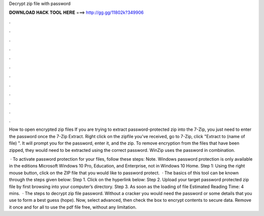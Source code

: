 Decrypt zip file with password



𝐃𝐎𝐖𝐍𝐋𝐎𝐀𝐃 𝐇𝐀𝐂𝐊 𝐓𝐎𝐎𝐋 𝐇𝐄𝐑𝐄 ===> http://gg.gg/11802k?349906



.



.



.



.



.



.



.



.



.



.



.



.

How to open encrypted zip files If you are trying to extract password-protected zip into the 7-Zip, you just need to enter the password once the 7-Zip Extract. Right click on the zipfile you've received, go to 7-Zip, click "Extract to (name of file) ". It will prompt you for the password, enter it, and the zip. To remove encryption from the files that have been zipped, they would need to be extracted using the correct password. WinZip uses the password in combination.

 · To activate password protection for your files, follow these steps: Note. Windows password protection is only available in the editions Microsoft Windows 10 Pro, Education, and Enterprise, not in Windows 10 Home. Step 1: Using the right mouse button, click on the ZIP file that you would like to password protect.  · The basics of this tool can be known through the steps given below: Step 1. Click on the hyperlink below:  Step 2. Upload your target password protected zip file by first browsing into your computer’s directory. Step 3. As soon as the loading of file Estimated Reading Time: 4 mins.  · The steps to decrypt zip file password. Without a cracker you would need the password or some details that you use to form a best guess (hope). Now, select advanced, then check the box to encrypt contents to secure data. Remove it once and for all to use the pdf file free, without any limitation.
